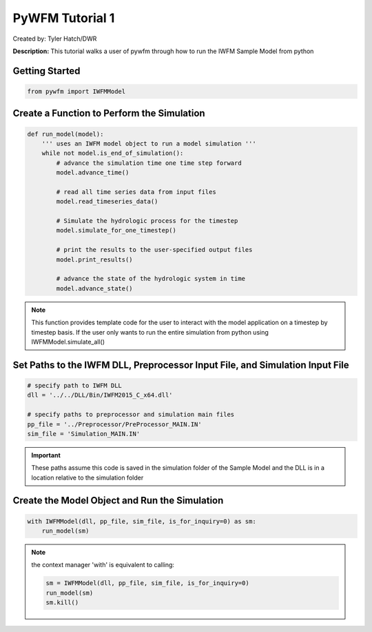 ****************
PyWFM Tutorial 1
****************

Created by: Tyler Hatch/DWR

**Description:** This tutorial walks a user of pywfm through how to run the IWFM Sample Model from python

Getting Started
===============

.. code-block:: py

   from pywfm import IWFMModel
   

Create a Function to Perform the Simulation
===========================================

.. code-block:: py

   def run_model(model):
       ''' uses an IWFM model object to run a model simulation '''
       while not model.is_end_of_simulation():
           # advance the simulation time one time step forward
           model.advance_time()

           # read all time series data from input files
           model.read_timeseries_data()

           # Simulate the hydrologic process for the timestep
           model.simulate_for_one_timestep()

           # print the results to the user-specified output files
           model.print_results()

           # advance the state of the hydrologic system in time
           model.advance_state()
		   

.. note::
   
   This function provides template code for the user to interact with the model application on a timestep
   by timestep basis. If the user only wants to run the entire simulation from python using IWFMModel.simulate_all()
		   

Set Paths to the IWFM DLL, Preprocessor Input File, and Simulation Input File
=============================================================================

.. code-block:: py

   # specify path to IWFM DLL
   dll = '../../DLL/Bin/IWFM2015_C_x64.dll'
    
   # specify paths to preprocessor and simulation main files
   pp_file = '../Preprocessor/PreProcessor_MAIN.IN'
   sim_file = 'Simulation_MAIN.IN'
   
.. important::

   These paths assume this code is saved in the simulation folder of the Sample Model and the DLL is in a location
   relative to the simulation folder
   

Create the Model Object and Run the Simulation
==============================================

.. code-block:: py

   with IWFMModel(dll, pp_file, sim_file, is_for_inquiry=0) as sm:
       run_model(sm)
	   
	   
.. note::

   the context manager 'with' is equivalent to calling:
   
   .. code-block:: py
   
      sm = IWFMModel(dll, pp_file, sim_file, is_for_inquiry=0)
      run_model(sm)
      sm.kill()